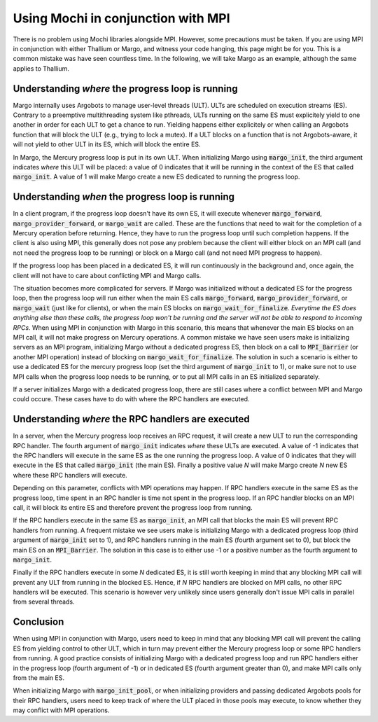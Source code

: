 Using Mochi in conjunction with MPI
===================================

There is no problem using Mochi libraries alongside MPI.
However, some precautions must be taken. If you are using
MPI in conjunction with either Thallium or Margo, and witness
your code hanging, this page might be for you. This is a
common mistake was have seen countless time. In the following,
we will take Margo as an example, although the same applies
to Thallium.

Understanding *where* the progress loop is running
--------------------------------------------------

Margo internally uses Argobots to manage user-level threads (ULT).
ULTs are scheduled on execution streams (ES). Contrary to a preemptive
multithreading system like pthreads, ULTs running on the same ES must
explicitely yield to one another in order for each ULT to get a chance
to run. Yielding happens either explicitely or when calling an Argobots
function that will block the ULT (e.g., trying to lock a mutex). If a
ULT blocks on a function that is not Argobots-aware, it will not yield
to other ULT in its ES, which will block the entire ES.

In Margo, the Mercury progress loop is put in its own ULT.
When initializing Margo using :code:`margo_init`, the third argument
indicates *where* this ULT will be placed: a value of 0 indicates that
it will be running in the context of the ES that called :code:`margo_init`.
A value of 1 will make Margo create a new ES dedicated to running
the progress loop.

Understanding *when* the progress loop is running
-------------------------------------------------

In a client program, if the progress loop doesn't have its own ES,
it will execute whenever :code:`margo_forward`, :code:`margo_provider_forward`,
or :code:`margo_wait` are called. These are the functions that need to wait
for the completion of a Mercury operation before returning. Hence, they
have to run the progress loop until such completion happens.
If the client is also using MPI, this generally does not
pose any problem because the client will either block on an MPI call
(and not need the progress loop to be running) or block on a Margo call
(and not need MPI progress to happen).

If the progress loop has been placed in a dedicated ES, it will run
continuously in the background and, once again, the client will not have
to care about conflicting MPI and Margo calls.

The situation becomes more complicated for servers. If Margo was
initialized without a dedicated ES for the progress loop, then the
progress loop will run either when the main ES calls :code:`margo_forward`,
:code:`margo_provider_forward`, or :code:`margo_wait` (just like for clients),
or when the main ES blocks on :code:`margo_wait_for_finalize`. *Everytime
the ES does anything else than these calls, the progress loop won't be running
and the server will not be able to respond to incoming RPCs*.
When using MPI in conjunction with Margo in this scenario, this means
that whenever the main ES blocks on an MPI call, it will not make progress on
Mercury operations. A common mistake we have seen users make is initializing
servers as an MPI program, initializing Margo without a dedicated progress
ES, then block on a call to :code:`MPI_Barrier` (or another MPI operation)
instead of blocking on :code:`margo_wait_for_finalize`.
The solution in such a scenario is either to use a dedicated ES for the mercury
progress loop (set the third argument of :code:`margo_init` to 1), or make sure
not to use MPI calls when the progress loop needs to be running, or to put all
MPI calls in an ES initialized separately.

If a server initializes Margo with a dedicated progress loop, there are
still cases where a conflict between MPI and Margo could occure. These cases
have to do with where the RPC handlers are executed.

Understanding *where* the RPC handlers are executed
---------------------------------------------------

In a server, when the Mercury progress loop receives an RPC request, it
will create a new ULT to run the corresponding RPC handler.
The fourth argument of :code:`margo_init` indicates *where* these ULTs
are executed. A value of -1 indicates that the RPC handlers will execute
in the same ES as the one running the progress loop. A value of 0 indicates
that they will execute in the ES that called :code:`margo_init` (the main ES).
Finally a positive value *N* will make Margo create *N* new ES where these
RPC handlers will execute.

Depending on this parameter, conflicts with MPI operations may happen.
If RPC handlers execute in the same ES as the progress loop, time spent
in an RPC handler is time not spent in the progress loop. If an RPC handler
blocks on an MPI call, it will block its entire ES and therefore prevent
the progress loop from running.

If the RPC handlers execute in the same ES as :code:`margo_init`,
an MPI call that blocks the main ES will prevent RPC handlers from running.
A frequent mistake we see users make is initializing Margo with a dedicated
progress loop (third argument of :code:`margo_init` set to 1), and RPC handlers
running in the main ES (fourth argument set to 0), but block the main ES on
an :code:`MPI_Barrier`. The solution in this case is to either use -1 or a
positive number as the fourth argument to :code:`margo_init`.

Finally if the RPC handlers execute in some *N* dedicated ES, it is still
worth keeping in mind that any blocking MPI call will prevent any ULT from
running in the blocked ES. Hence, if *N* RPC handlers are blocked on MPI
calls, no other RPC handlers will be executed. This scenario is however very
unlikely since users generally don't issue MPI calls in parallel from several
threads.

Conclusion
----------

When using MPI in conjunction with Margo, users need to keep in mind that
any blocking MPI call will prevent the calling ES from yielding control to
other ULT, which in turn may prevent either the Mercury progress loop or
some RPC handlers from running. A good practice consists of initializing
Margo with a dedicated progress loop and run RPC handlers either in the
progress loop (fourth argument of -1) or in dedicated ES (fourth argument
greater than 0), and make MPI calls only from the main ES.

When initializing Margo with :code:`margo_init_pool`, or when initializing
providers and passing dedicated Argobots pools for their RPC handlers,
users need to keep track of where the ULT placed in those pools may
execute, to know whether they may conflict with MPI operations.
